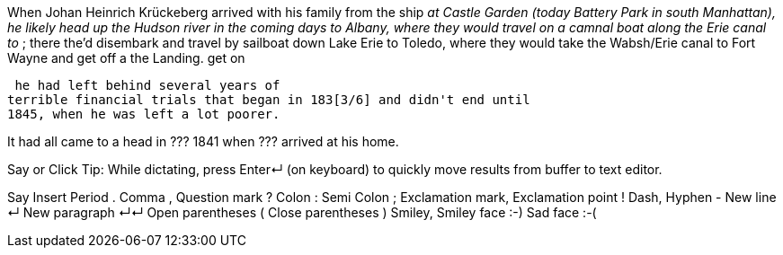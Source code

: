 When Johan Heinrich Krückeberg arrived with his family from the ship _____ at Castle
Garden (today Battery Park in south Manhattan), he likely head  up the Hudson river in the coming days to
Albany, where they would travel on a camnal boat along the Erie canal to _____; there the'd disembark and
travel by sailboat down Lake Erie to Toledo, where they would take the Wabsh/Erie canal to Fort Wayne and get off a the Landing.
get
on 

 he had left behind several years of
terrible financial trials that began in 183[3/6] and didn't end until
1845, when he was left a lot poorer. 

It had all came to a head in ??? 1841 when ??? arrived at his home.
  
  
   
Say or Click
Tip: While dictating, press Enter↵ (on keyboard) to quickly move results from buffer to text editor.

Say	Insert
Period	.
Comma	,
Question mark	?
Colon	:
Semi Colon	;
Exclamation mark, Exclamation point	!
Dash, Hyphen	-
New line	↵
New paragraph	↵↵
Open parentheses	(
Close parentheses	)
Smiley, Smiley face	:-)
Sad face	:-(
